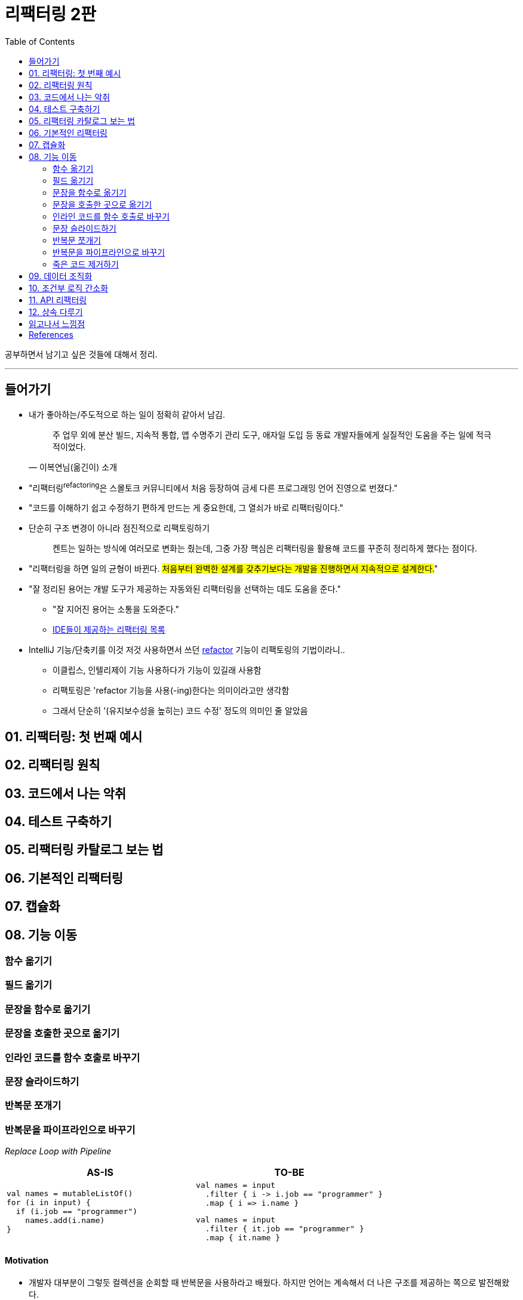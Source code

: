 = 리팩터링 2판
:toc:
:toclevels: 2
:source-highlighter: highlightjs

공부하면서 남기고 싶은 것들에 대해서 정리.

---

== 들어가기

* 내가 좋아하는/주도적으로 하는 일이 정확히 같아서 남김.
+
[quote, "이복연님(옮긴이) 소개"]
____
주 업무 외에 분산 빌드, 지속적 통합, 앱 수명주기 관리 도구, 애자일 도입 등 동료 개발자들에게 실질적인 도움을 주는 일에 적극적이었다.
____

* "리팩터링^refactoring^은 스몰토크 커뮤니티에서 처음 등장하여 금세 다른 프로그래밍 언어 진영으로 번졌다."
* "코드를 이해하기 쉽고 수정하기 편하게 만드는 게 중요한데, 그 열쇠가 바로 리팩터링이다."
* 단순히 구조 변경이 아니라 점진적으로 리팩토링하기
+
____
켄트는 일하는 방식에 여러모로 변화는 줬는데, 그중 가장 핵심은 리팩터링을 활용해 코드를 꾸준히 정리하게 했다는 점이다.
____

* "리팩터링을 하면 일의 균형이 바뀐다. #처음부터 완벽한 설계를 갖추기보다는 개발을 진행하면서 지속적으로 설계한다.#"
* "잘 정리된 용어는 개발 도구가 제공하는 자동와된 리팩터링을 선택하는 데도 도움을 준다."
** "잘 지어진 용어는 소통을 도와준다."
** https://docs.google.com/spreadsheets/d/1nFx-PjZ9Qs3QBZFzaMo6MSUSrWjSsO-iz5kpBtlVRPQ/edit#gid=866204681[IDE들이 제공하는 리팩터링 목록]
* IntelliJ 기능/단축키를 이것 저것 사용하면서 쓰던 https://www.jetbrains.com/help/idea/refactoring-source-code.html[refactor] 기능이 리팩토링의 기법이라니..
** 이클립스, 인텔리제이 기능 사용하다가 기능이 있길래 사용함
** 리팩토링은 'refactor 기능을 사용(-ing)한다는 의미이라고만 생각함
** 그래서 단순히 '(유지보수성을 높히는) 코드 수정' 정도의 의미인 줄 알았음

== 01. 리팩터링: 첫 번째 예시

== 02. 리팩터링 원칙

== 03. 코드에서 나는 악취

== 04. 테스트 구축하기

== 05. 리팩터링 카탈로그 보는 법

== 06. 기본적인 리팩터링

== 07. 캡슐화

== 08. 기능 이동

=== 함수 옮기기

=== 필드 옮기기

=== 문장을 함수로 옮기기

=== 문장을 호출한 곳으로 옮기기

=== 인라인 코드를 함수 호출로 바꾸기

=== 문장 슬라이드하기

=== 반복문 쪼개기

=== 반복문을 파이프라인으로 바꾸기

_Replace Loop with Pipeline_

|===
| AS-IS | TO-BE

a|
[source, kotlin]
----
val names = mutableListOf()
for (i in input) {
  if (i.job == "programmer")
    names.add(i.name)
}
----
a|
[source, kotlin]
----
val names = input
  .filter { i -> i.job == "programmer" }
  .map { i => i.name }
----
[source, kotlin]
----
val names = input
  .filter { it.job == "programmer" }
  .map { it.name }
----

|===

==== Motivation

* 개발자 대부분이 그렇듯 컬렉션을 순회할 때 반복문을 사용하라고 배웠다. 하지만 언어는 계속해서 더 나은
  구조를 제공하는 쪽으로 발전해왔다.
* 컬렉션 파이프라인^Collection{sp}Pipeline^을 이용하면 처리 과정을 일련의 연산으로 표현할 수 있다.
  [https://martinfowler.com/articles/collection-pipeline/[참고]]
* 논리를 파이프라인으로 표현하면 이해하기 수월해진다. 객체가 파이프라인을 따라 프르며 어떻게 처리되는지를
  읽을 수 있기 때문이다.

==== Mechanics

. 반복문에서 사용하는 컬렉션을 가리키는 변수를 하나 만든다.
. 반복문의 첫 줄부터 시작해서, 각각의 단위 햏위를 적절한 컬렉션 파이프라인 연산으로 대체한다.
** 이 때 컬렌션 파이프라인 연산은 `1.` 에서 만든 반복문 컬렉션 변수에서 시작하여, 이전 연산의 결과를
   기초로 연쇄적으로 수행된다. (https://en.wikipedia.org/wiki/Method_chaining[method chaining])
** 하나를 대체할 때마다 테스트한다.
. 반복문의 모든 동작을 대체했다면 반복문 자체를 지운다.

==== Example

[source, csv]
.예시 데이터
----
office, country, telephone
Chicago, USA, +1 312 373 1000
Beijing, China, +86 4008 900 505
Bangalore, India, +91 80 4064 9570
...
----

다음 함수는 인도에 위치한 사무실의 도시명과 전화번호를 반환한다.

[source, kotlin]
----
fun acquireData(input: String): List<Office> {
    val lines = input.split("\n")
    var firstLine = true
    val result = mutableListOf<Office>()
    for (line in lines) {
        if (firstLine) {
            firstLine = false
            continue
        }
        if (line.trim() === "") continue
        val record = line.split(",")
        if (record[1].trim() == "India") {
            result += Office(city = record[0].trim(), phone = record[2].trim())
        }
    }
    return result.toList()
}
----

이 코드의 반복문을 컬렉션 파이프라인으로 바꿔보자.

. 반복문에서 컬렉션을 가르키는 별도 변수를 만든다.
+
[source, kotlin]
----
fun acquireData(input: String): List<Office> {
    val lines = input.split("\n")
    var firstLine = true
    val result = mutableListOf<Office>()
+   val loopItems = lines
    for (line in loopItems) {
        if (firstLine) {
            firstLine = false
            continue
        }
        if (line.trim() === "") continue
        val record = line.split(",")
        if (record[1].trim() == "India") {
            result += Office(city = record[0].trim(), phone = record[2].trim())
        }
    }
    return result.toList()
}
----

. 첫 줄을 건너뛰는 역할을 `drop()` 연산을 첫 줄을 건너뛸 수 있다. 이로써 반복문 안의 if문을 제거하자.
+
[source, kotlin]
----
fun acquireData(input: String): List<Office> {
    val lines = input.split("\n")
-   var firstLine = true
    val result = mutableListOf<Office>()
    val loopItems = lines
+       .drop(1)
    for (line in loopItems) {
-       if (firstLine) {
-           firstLine = false
-           continue
-       }
        if (line.trim() === "") continue
        val record = line.split(",")
        if (record[1].trim() == "India") {
            result += Office(city = record[0].trim(), phone = record[2].trim())
        }
    }
    return result.toList()
}
----

. 반복문에서 다음에 수행했던 빈 줄 지우기는 `filter()` 연산과 `isNotBlank()` 함수를 통해 필터링
  할 수 있다. 반대로 `filterNot()`, `isBlank()` 조합으로도 필터링 할 수 있다.
+
[source, kotlin]
----
fun acquireData(input: String): List<Office> {
    val lines = input.split("\n")
    val result = mutableListOf<Office>()
    val loopItems = lines
        .drop(1)
+       .filter { it.isNotBlank() }
    for (line in loopItems) {
-       if (line.trim() === "") continue
        val record = line.split(",")
        if (record[1].trim() == "India") {
            result += Office(city = record[0].trim(), phone = record[2].trim())
        }
    }
    return result.toList()
}
----

. 다음으로 `map()` 연산을 통해 CSV 데이터를 문자열 배열로 변환한다.
+
[source, kotlin]
----
fun acquireData(input: String): List<Office> {
    val lines = input.split("\n")
    val result = mutableListOf<Office>()
    val loopItems = lines
        .drop(1)
        .filter { it.isNotBlank() }
+       .map { it.split(",") }
    for (line in loopItems) {
-       val record = line.split(",")
+       val record = line
        if (record[1].trim() == "India") {
            result += Office(city = record[0].trim(), phone = record[2].trim())
        }
    }
    return result.toList()
}
----

. 다시 한번 `filter()` 연산을 통해 인도에 위치한 사무실 레코드만 뽑아낸다.
+
[source, kotlin]
----
fun acquireData(input: String): List<Office> {
    val lines = input.split("\n")
    val result = mutableListOf<Office>()
    val loopItems = lines
        .drop(1)
        .filter { it.isNotBlank() }
        .map { it.split(",") }
+       .filter { it[1].trim() == "India" }
    for (line in loopItems) {
        val record = line
-       if (record[1].trim() == "India") {
-           result += Office(city = record[0].trim(), phone = record[2].trim())
-       }
+       result += Office(city = record[0].trim(), phone = record[2].trim())
    }
    return result.toList()
}
----

. `map()` 을 통해 결과 레코드를 생성한다.
+
[source, kotlin]
----
fun acquireData(input: String): List<Office> {
    val lines = input.split("\n")
    val result = mutableListOf<Office>()
    val loopItems = lines
        .drop(1)
        .filter { it.isNotBlank() }
        .map { it.split(",") }
        .filter { it[1].trim() == "India" }
+       .map { Office(city = it[0].trim(), phone = it[2].trim()) }
    for (line in loopItems) {
        val record = line
-       result += Office(city = record[0].trim(), phone = record[2].trim())
+       result += line
    }
    return result.toList()
}
----

. 이제 반복문이 하는 일은 결과를 누적 변수에 대입하는 작업만 남아있다. 파이프라인의 결과를 누적 변수에 
  대입해주면 이 코드도 지울 수 있다.
+
[source, kotlin]
----
fun acquireData(input: String): List<Office> {
    val lines = input.split("\n")
-   val result = mutableListOf<Office>()
+   val result = lines
        .drop(1)
        .filter { it.isNotBlank() }
        .map { it.split(",") }
        .filter { it[1].trim() == "India" }
        .map { Office(city = it[0].trim(), phone = it[2].trim()) }
-   for (line in loopItems) {
-       val record = line
-       result += line
-   }
-   return result.toList()
+   return result
}
----

. 위 단계까지가 이번 리팩터링의 핵심이다. 하지만 코드를 좀 더 정리해보자. `result` 변수를 인라인하고
  코드를 정돈하면 다음처럼 된다.
+
[source, kotlin]
----
fun acquireData(input: String): List<Office> {
    val lines = input.split("\n") // <1>
    return lines
        .drop(1)
        .filter { it.isNotBlank() }
        .map { it.split(",") }
        .filter { it[1].trim() == "India" }
        .map { Office(city = it[0].trim(), phone = it[2].trim()) }
}
----
<1> 저자는 `lines` 도 인라인할까 생각했지만, 그대로 두는 편이 코드가 수행하는 일을 더 잘 설명해준다고 
    판단하여 그래로 뒀다고 한다.

==== See Also

* https://martinfowler.com/articles/refactoring-pipelines.html[Refactoring with Loops and Collection Pipelines] - Martin Fowler
* 아이템 58. 전통적인 for 문보다는 for-each 문을 사용하라. - 이펙티브자바 3/e
+
====
예전엔 for 대신 for-each 였지만(이펙티브자바), 이젠 pipeline로 리팩터링하는 방법을 책에 나오니 여러모로 달라진 것 같다.
JAVA의 stream은 다른 동작이니 참고하자.
====
* https://github.com/wicksome/TIL/blob/master/java/stream.adoc[Getting Started the Stream API]

=== 죽은 코드 제거하기

_Remove Dead Code_

|===
| AS-IS | TO-BE

a|
[source, kotlin]
----
if (false) {
    doSomethingThatUsedToMatter()
}
----
a|
[source, kotlin]
----
----
|===

==== Motivation

* 사용되지 않는 코드가 있다면 그 소프트웨어 동작을 이해하는데 커다란 걸림돌이 될 수 있다.
* 운 나쁜 개발자가는 이 코드의 동작을 이해하기 위해 혹은 코드를 수정했는데도 기대한 결과가 나오지 않는
  이유를 파악하기 위해 시간을 허비하게 된다.
* #코드가 더 이상 사용되지 않게 됐다면 지워야 한다.# 혹시 다시 필요해질 날이 오지 않을까 걱정할 필요 없다.
  우리에겐 버전 관리 시스템이 있다!
* 한때는 죽은 코드를 주석 처리하는 방법이 널리 쓰였다. 버전 관리 시스템이 보편화되지 않았거나 아직은 쓰기
  쓰기 불편했던 시절에 유용한 방법이었다.

==== Mechanics

. 죽은 코드가 외부에서 참조할 수 있는 경우라면(접근자 확인) 호출하는 곳이 있는지 확인한다.
. 죽은 코드 제거한다.
. 테스트한다.

== 09. 데이터 조직화

== 10. 조건부 로직 간소화

== 11. API 리팩터링

== 12. 상속 다루기

== 읽고나서 느낌점

* 리팩터링은 배워야하는 것도 맞지만, 왜 필요한지, 왜 해야하는지 이해하는 것도 중요한 것 같음.

== References

* https://github.com/WegraLee/Refactoring[WegraLee/Refactoring]
* https://githistory.xyz/
* https://play.kotlinlang.org/
